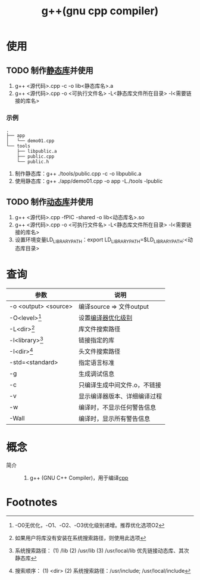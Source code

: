 :PROPERTIES:
:ID:       3aa872a4-290a-4fc8-8e37-add919e44822
:END:
#+title: g++(gnu cpp compiler)

* 使用
** TODO 制作[[id:f84e6893-cac7-4226-908e-8578bca59523][静态库]]并使用
1. g++ <源代码>.cpp -c -o lib<静态库名>.a
2. g++ <源代码>.cpp -o <可执行文件名> -L<静态库文件所在目录> -l<需要链接的库名>
*** 示例
#+begin_example
.
├── app
│   └── demo01.cpp
└── tools
    ├── libpublic.a
    ├── public.cpp
    └── public.h
#+end_example
1. 制作静态库：g++ ./tools/public.cpp -c -o libpublic.a
2. 使用静态库：g++ ./app/demo01.cpp -o app -L./tools -lpublic
** TODO 制作[[id:222168b4-b248-4dd4-8756-13199e8f6594][动态库]]并使用
1. g++ <源代码>.cpp -fPIC -shared -o lib<动态库名>.so
2. g++ <源代码>.cpp -o <可执行文件名> -L<静态库文件所在目录> -l<需要链接的库名>
3. 设置环境变量LD_LIBRARY_PATH：export LD_LIBRARY_PATH=$LD_LIBRARY_PATH:<动态库目录>

* 查询
| 参数                 | 说明                         |
|----------------------+------------------------------|
| -o <output> <source> | 编译source => 文件output     |
| -O<level>[fn:1]      | 设置[[id:e4ad6ba8-9af3-4f94-8090-4dda2e676b38][编译器优化级别]]           |
| -L<dir>[fn:3]        | 库文件搜索路径               |
| -l<library>[fn:2]    | 链接指定的库                 |
| -I<dir>[fn:4]        | 头文件搜索路径               |
| -std=<standard>      | 指定语言标准                 |
| -g                   | 生成调试信息                 |
| -c                   | 只编译生成中间文件.o，不链接 |
| -v                   | 显示编译器版本、详细编译过程 |
| -w                   | 编译时，不显示任何警告信息   |
| -Wall                | 编译时，显示所有警告信息     |


* 概念
- 简介 ::
  1. g++ (GNU C++ Compiler)，用于编译[[id:8ab4df56-e11f-42b8-87f8-4daa2fd045db][cpp]]


* Footnotes
[fn:4] 搜索顺序：
        (1) <dir>
        (2) 系统搜索路径：/usr/include; /usr/local/include
[fn:3] 如果用户将库没有安装在系统搜索路径，则使用此选项
[fn:2] 系统搜索路径：
        (1) /lib
        (2) /usr/lib
        (3) /usr/local/lib
       优先链接动态库、其次静态库
[fn:1] -O0无优化，-O1、-O2、-O3优化级别递增。推荐优化选项O2

